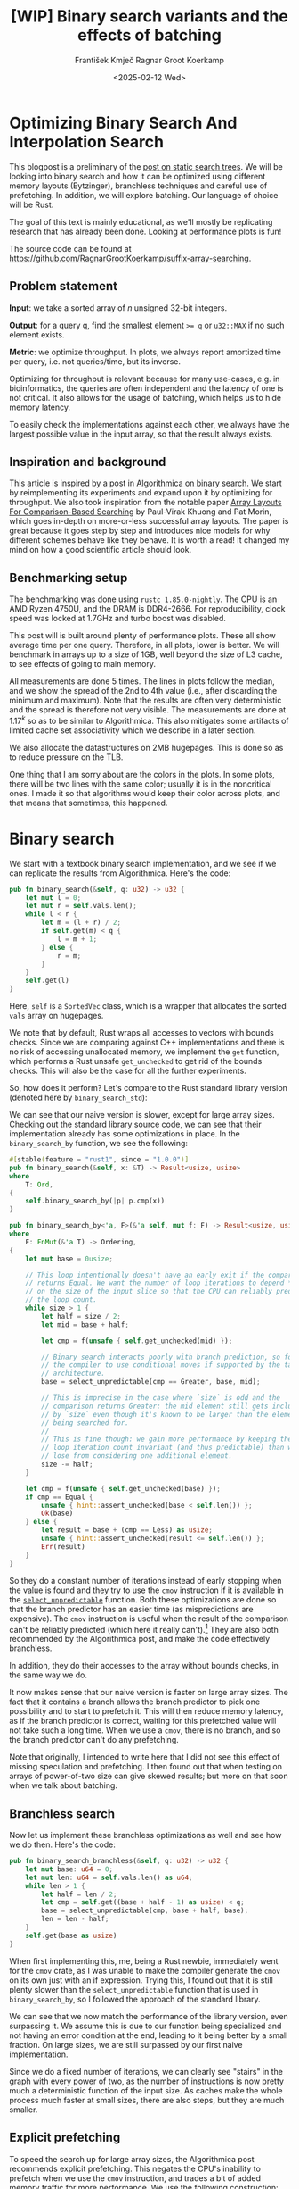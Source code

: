 #+title: [WIP]  Binary search variants and the effects of batching
#+filetags: @walkthrough binary-search wip
#+OPTIONS: ^:{} num:t
#+hugo_front_matter_key_replace: author>authors
#+toc: headlines 3
#+hugo_level_offset: 1
#+author: František Kmječ
#+author: Ragnar Groot Koerkamp
#+date: <2025-02-12 Wed>

* Optimizing Binary Search And Interpolation Search
:PROPERTIES:
:CUSTOM_ID: optimizing-binary-search-and-interpolation-search
:END:
This blogpost is a preliminary of the
[[https://curiouscoding.nl/posts/static-search-tree/][post on static
search trees]]. We will be looking into binary search and how it can be
optimized using different memory layouts (Eytzinger), branchless
techniques and careful use of prefetching. In addition, we will explore
batching. Our language of choice will be Rust.

The goal of this text is mainly educational, as we'll mostly be
replicating research that has already been done. Looking at performance plots is fun!

The source code can be found at [[https://github.com/RagnarGrootKoerkamp/suffix-array-searching]].

** Problem statement
:PROPERTIES:
:CUSTOM_ID: problem-statement
:END:
*Input*: we take a sorted array of /n/ unsigned 32-bit integers.

*Output*: for a query q, find the smallest element ~>= q~ or =u32::MAX=
if no such element exists.

*Metric*: we optimize throughput. In plots, we always report amortized
time per query, i.e. not queries/time, but its inverse.

Optimizing for throughput is relevant because for many use-cases,
e.g. in bioinformatics, the queries are often independent and the
latency of one is not critical. It also allows for the usage of
batching, which helps us to hide memory latency.

To easily check the implementations against each other,
we always have the largest possible value in the input array, so that the result always exists.

** Inspiration and background
This article is inspired by a post in
[[https://en.algorithmica.org/hpc/data-structures/binary-search/][Algorithmica
on binary search]]. We start by reimplementing its experiments and
expand upon it by optimizing for throughput. We also
took inspiration from the notable paper
[[https://arxiv.org/pdf/1509.05053][Array Layouts For Comparison-Based
Searching]] by Paul-Virak Khuong and Pat Morin, which goes in-depth on
more-or-less successful array layouts. The paper is great because it goes step by step and introduces nice models
for why different schemes behave like they behave. It is worth a read! It changed
my mind on how a good scientific article should look.

** Benchmarking setup
The benchmarking was done using =rustc 1.85.0-nightly=. The CPU is an AMD
Ryzen 4750U, and the DRAM is DDR4-2666. For reproducibility, clock speed
was locked at 1.7GHz and turbo boost was disabled.

This post will is built around plenty of performance plots. These all show average time per one query.
Therefore, in all plots, lower is better. We will benchmark in arrays up to a size of 1GB, well beyond the size of L3 cache,
to see effects of going to main memory.

All measurements are done 5 times. The lines in plots follow the median, and we
show the spread of the 2nd to 4th value (i.e., after discarding the
minimum and maximum). Note that the results are often very deterministic and the spread is therefore not very visible.
The measurements are done at \(1.17^k\) so as to be similar to
Algorithmica. This also mitigates some artifacts of limited cache set
associativity which we describe in a later section.

We also allocate the datastructures on 2MB hugepages. This is done so as to reduce
pressure on the TLB.

One thing that I am sorry about are the colors in the plots. In some plots, there will be two lines with the same color;
usually it is in the noncritical ones. I made it so that algorithms would keep their color across plots, and that
means that sometimes, this happened.

* Binary search
We start with a textbook binary search implementation,
and we see if we can replicate the results from Algorithmica. Here's the
code:

#+begin_src rust
pub fn binary_search(&self, q: u32) -> u32 {
    let mut l = 0;
    let mut r = self.vals.len();
    while l < r {
        let m = (l + r) / 2;
        if self.get(m) < q {
            l = m + 1;
        } else {
            r = m;
        }
    }
    self.get(l)
}
#+end_src

Here, =self= is a =SortedVec= class, which is a wrapper that allocates the sorted =vals= array
on hugepages.

We note that by default, Rust wraps all accesses to vectors with bounds
checks. Since we are comparing against C++ implementations and there is
no risk of accessing unallocated memory, we implement the =get=
function, which performs a Rust unsafe =get_unchecked= to get rid of the
bounds checks. This will also be the case for all the further
experiments.

So, how does it perform? Let's compare to the Rust standard library
version (denoted here by =binary_search_std=):

#+attr_html: :class inset
[[file:plots/binsearch-std-vs-binsearch.svg]]

We can see that our naive version is slower, except for large array sizes. Checking out the
standard library source code, we can see that their implementation already
has some optimizations in place. In the =binary_search_by= function, we
see the following:

#+begin_src rust
#[stable(feature = "rust1", since = "1.0.0")]
pub fn binary_search(&self, x: &T) -> Result<usize, usize>
where
    T: Ord,
{
    self.binary_search_by(|p| p.cmp(x))
}

pub fn binary_search_by<'a, F>(&'a self, mut f: F) -> Result<usize, usize>
where
    F: FnMut(&'a T) -> Ordering,
{
    let mut base = 0usize;

    // This loop intentionally doesn't have an early exit if the comparison
    // returns Equal. We want the number of loop iterations to depend *only*
    // on the size of the input slice so that the CPU can reliably predict
    // the loop count.
    while size > 1 {
        let half = size / 2;
        let mid = base + half;

        let cmp = f(unsafe { self.get_unchecked(mid) });

        // Binary search interacts poorly with branch prediction, so force
        // the compiler to use conditional moves if supported by the target
        // architecture.
        base = select_unpredictable(cmp == Greater, base, mid);

        // This is imprecise in the case where `size` is odd and the
        // comparison returns Greater: the mid element still gets included
        // by `size` even though it's known to be larger than the element
        // being searched for.
        //
        // This is fine though: we gain more performance by keeping the
        // loop iteration count invariant (and thus predictable) than we
        // lose from considering one additional element.
        size -= half;
    }

    let cmp = f(unsafe { self.get_unchecked(base) });
    if cmp == Equal {
        unsafe { hint::assert_unchecked(base < self.len()) };
        Ok(base)
    } else {
        let result = base + (cmp == Less) as usize;
        unsafe { hint::assert_unchecked(result <= self.len()) };
        Err(result)
    }
}
#+end_src

So they do a constant number of iterations instead of early stopping
when the value is found and they try to use the =cmov= instruction if it
is available in the [[https://doc.rust-lang.org/std/intrinsics/fn.select_unpredictable.html][=select_unpredictable=]] function. Both these optimizations are done so that the branch
predictor has an easier time (as mispredictions are expensive). The =cmov=
instruction is useful when the result of the comparison can't be
reliably predicted (which here it really can't).[fn::Here's [[https://yarchive.net/comp/linux/cmov.html][Linus talking about it]]] They are also both
recommended by the Algorithmica post, and make the code effectively branchless.

In addition, they do their accesses to the array without bounds checks, in the same way we do.

It now makes sense that our naive version is faster on large array sizes.
The fact that it contains a branch allows the branch predictor to pick one possibility and
to start to prefetch it. This will then reduce memory latency, as if the branch predictor
is correct, waiting for this prefetched value will not take such a long time.
When we use a =cmov=, there is no branch, and so the branch predictor can't do any prefetching.

Note that originally, I intended to write here that I did not see this effect of missing speculation and prefetching.
I then found out that when testing on arrays of power-of-two size can give skewed results; but more on
that soon when we talk about batching.

** Branchless search
Now let us implement these branchless optimizations as well and see how we do then.
Here's the code:

#+begin_src rust
pub fn binary_search_branchless(&self, q: u32) -> u32 {
    let mut base: u64 = 0;
    let mut len: u64 = self.vals.len() as u64;
    while len > 1 {
        let half = len / 2;
        let cmp = self.get((base + half - 1) as usize) < q;
        base = select_unpredictable(cmp, base + half, base);
        len = len - half;
    }
    self.get(base as usize)
}
#+end_src

When first implementing this, me, being a Rust newbie, immediately went
for the =cmov= crate, as I was unable to make the compiler generate
the =cmov= on its own just with an if expression. Trying this, I found
out that it is still plenty slower than the =select_unpredictable=
function that is used in =binary_search_by=, so I followed the approach
of the standard library.

#+attr_html: :class inset
[[file:plots/binsearch-std-vs-branchless.svg]]

We can see that we now match the performance of the library version, even surpassing it. We
assume this is due to our function being specialized and not having an
error condition at the end, leading to it being better by a small
fraction. On large sizes, we are still surpassed by our first naive implementation.

Since we do a fixed number of iterations, we can clearly see "stairs" in the graph with every
power of two, as the number of instructions is now pretty much a deterministic function of the input size.
As caches make the whole process much faster at small sizes, there are also steps, but they are much smaller.

** Explicit prefetching
To speed the search up for large array sizes, the Algorithmica post recommends explicit prefetching.
This negates the CPU's inability to prefetch when we use the =cmov= instruction, and trades a bit
of added memory traffic for more performance.
We use the following construction:

#+begin_src rust
pub fn prefetch_index<T>(s: &[T], index: usize) {
    let ptr = unsafe { s.as_ptr().add(index) as *const u64 };
    prefetch_ptr(ptr);
}
#+end_src

And using this function, we explicitly prefetch both the locations where
the binary search could lead us in a given iteration:

#+begin_src rust
prefetch_index(&self.vals, (base + half / 2 - 1) as usize);
prefetch_index(&self.vals, (base + half + half / 2 - 1) as usize);
#+end_src

#+attr_html: :class inset
[[file:plots/binsearch-std-vs-branchless-prefetch.svg]]

The prefetching does its part, giving us a nice small ~10-15% speedup.
You see there is a small slowdown at small sizes, which is to be expected.

** Batching
So far we have been replicating the work Algorithmica has done. Now it is time to use the fact that we only care about throughput,
and talk about batching.

In this context, batching is just what it sounds like: we will take
several requests at once, and we will handle them concurrently within a
single function. In every loop iteration, we do a comparison for each of
the queries, and we move the =base= index for the query accordingly.

We start with the branchless version with no prefetching:

#+begin_src rust
pub fn batch_impl_binary_search_branchless<const P: usize>(
    &self,
    qb: &[u32; P],
) -> [u32; P] {
    let mut bases = [0u64; P];
    let mut len = self.vals.len() as u64;
    while len > 1 {
        let half = len / 2;
        len = len - half;
        for i in 0..P {
            let cmp = self.get((bases[i] + half - 1) as usize) < qb[i];
            bases[i] = select_unpredictable(cmp, bases[i] + half, bases[i]);
        }
    }

    bases.map(|x| self.get(x as usize))
}
#+end_src

The reason this is advantageous is that it allows us to "amortize" or "hide"
memory latency; while comparing and computing the next relevant address
for the search, we can already query the memory for the next value. Since we don't care
about latency but only throughput, we can do this at essentially no cost! And since
the search is a memory-bottlenecked operation, we can speed it up many times.



#+attr_html: :class inset
[[file:plots/binsearch-branchless-batched.svg]]

When I first thought about this, I figured that explicit prefetching should not be needed.
But in the S+-tree post, Ragnar found that explicitly prefetching memory that
was going to be accessed at the next interval size was also helpful. We
therefore add it as well, just to compare. The advantage here is that when batching,
we can do the prefetch after doing the comparison, meaning we already know which value
to prefetch and we don't have to do two memory accesses instead of one. It should therefore
be essentially free.

#+attr_html: :class inset
[[file:plots/binsearch-branchless-prefetched-batched.svg]]

We compare the two best variants to see their differences:

#+attr_html: :class inset
[[file:plots/binsearch-batched-vs-batched-prefetch.svg]]

We see that the prefetching is helping a bit at large array sizes, so we'll keep it. It does not add too much memory traffic
(the CPU would have to fetch the data anyway) and provides a nice hint when there is time to prefetch ahead. It makes things a bit worse
at small array sizes, but that is to be expected.

** A note on power-of-two array sizes
In the bechmarking setup section, we wrote about not doing the
benchmarks on power-of two-sized arrays. Now is the time to talk about
why. Let us repeat the previous experiment with multiple batch sizes
with arrays of size \(2^k\), \(5/4 \cdot 2^k\) , \(3/2 \cdot 2^k\) and
\(7/4 \cdot 2^k\).

#+attr_html: :class inset
[[file:plots/binsearch-branchless-batched-comparison-pow2.svg]]

Notice the sawtooth pattern on the right side of the plot. We see that when the size of the searched
array is a power of two, the time per query jumps higher. This effect
also gets more pronounced with more batching. Why is this?

After consulting the array layouts paper and the Algorithmica post, we
find that the answer is poor cache utilization. The CPU cache sets have
limited associativity, and when our memory accesses are regularly spaced
(a multiple of cache size apart from each other), they will tend to kick
each other out of the cache, leading to more loading from main memory.
The article
[[http://pvk.ca/Blog/2012/07/30/binary-search-is-a-pathological-case-for-caches/][Binary
Search is a Pathological Case for Caches]] goes more in-depth on this,
if you are interested. I personally was puzzled by this at first and had
to think hard about why the program is faster for batch size of 4 at
large sizes, only to find it actually is not.

* Eytzinger
:PROPERTIES:
:CUSTOM_ID: alternative-memory-layout
:END:
An issue with the standard array layout is that caches are not optimally
exploited. When you think about it, the first few queries in the array are really
far apart from each other, and for each of them, we need to fetch a whole cacheline,
but we only use one element from that cacheline. We can only exploit spatial locality
in the bottom layers of the search. The Eytzinger layout can fix this, while also being
friendly to efficient prefetching.

First, as a personal note: when I first encountered the layout, I had no idea it actually had this
name. It was for a university programming homework and the task was to
code a binary heap. To not have to deal with pointers, the heap layout
was specified by indices in arrays. When at position \(i\), the left
descendant is at position \(2i\) and the right one is at position
\(2i + 1\). I think it is a very common exercise, so maybe you have encountered it in the same way.
An illustration of the layout is shown below:

#+caption: A picture of the Eytzinger layout (taken from Algorithmica)
#+attr_html: :class inset
[[file:plots/eytzinger-layout-picture.png]]

As for how to build the layout from a sorted array, there is a simple recursive algorithm
which is well described in Algorithmica, so we will not waste space here
and will refer the reader there if interested.

So, why should Eytzinger be better?
The whole problem of array searching is memory bound; it is about how fast can we query memory
and how many levels of the search can we fit into caches so that we don't have to do many main memory requests.
In many ways, a normal sorted array and Eytzinger are similar. Eytzinger is very efficient at caching values
at the top of the tree (one fetched cacheline of 64B contains 4 layers) while sorted array
is efficient in the same manner at the bottom of the tree. In addition, Eytzinger will allow us to more efficiently prefetch
all the possible paths up to 4 steps into the future.

Algorithmica finds that in the end, it is the efficient prefetching that leads to good performance.
When conducting many queries, caching the top should also be better, because it can be better reused and leads to less main
memory traffic overall. We shall see whether that holds up.

** Naive implementation
The API stays the same as for normal binary search; we get a query and
we return the lower bound or =u32::MAX= when the lower bound does not
exist.

Notice that indexing starts from one. This makes the layout a bit easier
to implement, is a bit more pleasant to caches (layers of the tree will be aligned to multiples of cache size), and allows us to easily
handle the case where the lower bound does not exist, as the way we calculate the final index will result in zero.

#+begin_src rust
let mut idx = 1;
while idx < self.vals.len() {
    idx = 2 * idx + (q > self.get(idx)) as usize;
}
idx = search_result_to_index(idx);
self.get(idx)
#+end_src

The first while loop looks through the array, but the index it generates
in the end will be out of bounds. How do we get the index of the lower
bound?

I needed some time to grok this from the Algorithmica post, so I will
write it here in my own words. Essentially, each iteration of the
=while= loop resembles either going to the left or to the right in the
binary tree represented by the layout. By the end of the loop, the index
will resemble our trajectory through the tree in a bitwise format; each
bit will represent whether we went right (1) or left (0) in the tree,
with the most significant bit representing the decision on the top of
the tree.

Now, let's think about how the trajectory finding the lower bound will
look. Either we will not find it, so the trajectory will be all ones,
since =q= was always greater than each element of the array. Then we want
to return the default value, which we have stored at index 0 of the
=self.vals= array.

In the case the lower bound was found, we infer that we compared =q=
against it once in the trajectory, went left and then only went right
afterwards (because it is the smallest value ~>= q~, all values smaller
than it are smaller than q). Therefore, we have to strip all the right
turns (ones) at the end of the trajectory and then one bit.

Putting this together, what we want to do is this (hidden in the function
=search_result_to_index=):

#+begin_src rust
idx >> (idx.trailing_ones() + 1)
#+end_src

Okay, let us see how it performs!

#+attr_html: :class inset
[[file:plots/eytzinger-vs-binsearches.svg]]

Okay, so we see the layout is a bit slower at the smaller sizes and not too great at the large
array sizes. So far, not too good. Notice the bumps; these are not random, they are actually
branch mispredictions in the final loop iteration. We'll fix them later.

** Prefetching
The great thing about Eytzinger is that
prefetching can be super effective. This is due to the fact that if we
are at index \(i\), the next index is going to be at \(2i\) or
\(2i + 1\). That means that if we prefetch, we can actually prefetch
both of the possible options within the same cacheline!

We can make use of this effect up to the effective cache line size. A usual cache line size
is 64 bytes, meaning that the cache line can fit 16 =u32= values.
If we prefetch 4 Eytzinger iterations ahead, e.g. to position \(16i\),
we can get all the possible options at that search level in a single
cache line! So, let's implement this:

#+begin_src rust
/// L: number of levels ahead to prefetch.
pub fn search_prefetch<const L: usize>(&self, q: u32) -> u32 {
    let mut idx = 1;
    while (1 << L) * idx < self.vals.len() {
        idx = 2 * idx + (q > self.get(idx)) as usize;
        prefetch_index(&self.vals, (1 << L) * idx);
    }
    while idx < self.vals.len() {
        idx = 2 * idx + (q > self.get(idx)) as usize;
    }
    idx = search_result_to_index(idx);
    self.get(idx)
}
#+end_src

As for the performance, it gets a lot better at large sizes:

#+attr_html: :class inset
[[file:plots/eytzinger-prefetching.svg]]

And we can see that prefetching 4 iterations ahead is really best,
which makes sense, because we're not really doing more work, we're just utilizing the fetched cachelines better.

** Branchless Eytzinger
Now, we go on to fixing the bumpiness in the Eytzinger graph. This is
caused by branch mispredictions on when to end the loop; if the array
size is close to a power of two, the ending is easy to predict, but
otherwise, it is difficult for the CPU. We proceed as Algorithmica
suggests, doing a fixed number of iterations and then doing one
conditional move if still needed. We also still do prefetching:

#+begin_src rust
pub fn search_branchless_prefetch<const L: usize>(&self, q: u32) -> u32 {
    let mut idx = 1;
    let prefetch_until = self.num_iters as isize - L as isize;
    for _ in 0..prefetch_until {
        let jump_to = (q > self.get(idx)) as usize;
        idx = 2 * idx + jump_to;
        // the extra prefetch is apparently very slow here; why?
        prefetch_index(&self.vals, (1 << L) * idx);
    }

    for _ in prefetch_until..(self.num_iters as isize) {
        let jump_to = (q > self.get(idx)) as usize;
        idx = 2 * idx + jump_to;
    }

    idx = self.get_next_index_branchless(idx, q);
    idx = search_result_to_index(idx);
    self.get(idx)
}
#+end_src

Where the =get_next_index_branchless= uses an explicit =cmov= from the
=cmov= crate. It was surprisingly difficult to get the compiler to
accept this optimization, as =select_unpredictable= did not quite work.

#+attr_html: :class inset
[[file:plots/eytzinger-branchless-prefetching.svg]]

On the performance plot, we see that this helps remove the bumps and also slightly helps
the performance when the array size is big.

** Batched Eytzinger
Now, let us do batching the same way we did with binary search. We will
consider two variants, prefetched and not prefetched. The prefetching shouldn't really be needed; the
batching should properly overlay memory requests anyway. But modern computers
are strange beasts, so we'll try it and we'll see. See the source code below.

*** Non-prefetched

#+begin_src rust
pub fn batch_impl<const P: usize>(&self, qb: &[u32; P]) -> [u32; P] {
    let mut k = [1; P]; // current indices

    for _ in 0..self.num_iters {
        for i in 0..P {
            let jump_to = (self.get(k[i]) < qb[i]) as usize;
            k[i] = 2 * k[i] + jump_to;
        }
    }
    for i in 0..P {
        k[i] = self.get_next_index_branchless(k[i], qb[i]);
        k[i] = search_result_to_index(k[i]);
    }

    k.map(|x| self.get(x))
}
#+end_src

#+attr_html: :class inset
[[file:plots/eytzinger-batched-comparison.svg]]

*** Prefetched

#+begin_src rust
pub fn batch_impl_prefetched<const P: usize, const L: usize>(&self, qb: &[u32; P]) -> [u32; P] {
    let mut k = [1; P]; // current indices
    let prefetch_until = self.num_iters as isize - L as isize;

    for _ in 0..prefetch_until {
        for i in 0..P {
            let jump_to = (self.get(k[i]) < qb[i]) as usize;
            k[i] = 2 * k[i] + jump_to;
            prefetch_index(&self.vals, (1 << L) * k[i]);
        }
    }

    for _ in prefetch_until..(self.num_iters as isize) {
        for i in 0..P {
            let jump_to = (self.get(k[i]) < qb[i]) as usize;
            k[i] = 2 * k[i] + jump_to;
        }
    }

    for i in 0..P {
        k[i] = self.get_next_index_branchless(k[i], qb[i]);
        k[i] = search_result_to_index(k[i]);
    }
    // println!("{:?}", k);
    k.map(|x| self.get(x))
}
#+end_src

#+attr_html: :class inset
[[file:plots/eytzinger-batched-prefetched-comparison.svg]]


We compare the two graphs and compare the two best options, one from prefetched and
non-prefetched:

#+attr_html: :class inset
[[file:plots/eytzinger-best-batching-comparison.svg]]

We see that the prefetched version is a few percent faster on large input sizes.
Therefore, we select it as our best eytzinger version.

* Eytzinger or BinSearch?
Now, to compare batched Eytzinger to batched binary search:

#+attr_html: :class inset
[[file:plots/binsearch-eytzinger-conclusion.svg]]

We see the approaches are very similar, especially at larger array sizes.
If we compare the two layouts, we know that Eytzinger provides better locality at the top of the search
while the normal sorted array layout for binary search provides better locality at the bottom of the search.
Both of these effects are largely offset by batching (because it hides the latency of memory accesses quite well).

To investigate this further, I wrote a small Python script simulating the behaviour of both algorithms with respect to caches.
The setup was a single-layer, fixed-size, direct-mapped cache. What I found
was that when it comes to memory throughput, batched Eytzinger is more advantageous. This is because the more-accessed top levels of the
tree are more efficiently cached and can be reused between queries. This leads to less cache lines fetched from main memory overall
compared to binary search. However, we do not see this effect here, probably because the better efficiency is offset by batching anyway.

* Memory efficiency -- parallel search and comparison to B-trees
Now let us push memory throughput to its limits and compare the layouts when we are allowed to use multiple threads to query.
For this test, I have turned off hyperthreading and locked the CPU to 8 cores.
The first interesting aspect of this is whether prefetching will help now. Let's first look at binary search:

#+attr_html: :class inset
[[file:plots/binsearch-batched-vs-batched-prefetch-multithreaded.svg]]

In the same way as in the single-threaded version, we see that the prefetching helps a bit, as it does not actually add memory
traffic, it only hints to the CPU where to look.
In the next plot we see that batching is helpful up to roughly size 32, and then it levels out.

#+attr_html: :class inset
[[file:plots/binsearch-branchless-prefetched-batched-multithreaded.svg]]

We will use batch size 32 as a reference.

As far as Eytzinger goes:

#+attr_html: :class inset
[[file:plots/eytzinger-best-batching-comparison-multithreaded.svg]]
Here we see that prefetching does makes it slightly better. We keep it for the comparison.

#+attr_html: :class inset
[[file:plots/eytzinger-batched-prefetched-comparison-multithreaded.svg]]

Here we see that increasing batch size too much hurts performance on small array sizes, and does not improve
performance much beyond batch size 16. We therefore use batch size 16 as a reference for Eytzinger, as it nicely combines speedup at small and large sizes.
So for the final comparison:

#+attr_html: :class inset
[[file:plots/binsearch-eytzinger-conclusion-multithreaded.svg]]

In the plot, we also include one of the fast S-tree versions to have a direct comparison on my machine. We can see that S-trees have a slower rise to the curve,
but are quite a bit slower at small array sizes. The slower rise makes sense; S-trees should utilize the cache much better.

A possible reason for them being slower at small sizes this is that they do more operations (for every 4 levels, Eytzinger/binsearch does 4 operations, but the SIMD variants of S-trees
do 16 comparisons).

We also see that Eytzinger and binsearch are almost equal, leading us to believe that their advantages effectively align; Eytzinger is better at the top while binary search is better
at the bottom of the search.

We can also look at a direct comparison of single and multi-threaded variants:

#+attr_html: :class inset
[[file:plots/single-vs-multithreaded.svg]]

Overall, the speedup was roughly 4 (at array size 1GB) when using 8 threads. This clearly indicates that we're memory bound. If we wanted to go for more speed and more cache utilization, we could start the first $\lg(n)/2$ layers with the Eytzinger layout and the bottom $\lg(n)/2$ layers
with a standard sorted array. However, we won't delve into this here, as there is more efficient stuff one can do with S-trees!
Otherwise, if you are curious, the array layouts paper goes quite in-depth on this.

* Interpolation search
In the static search tree post, Ragnar suggested looking at [[https://en.wikipedia.org/wiki/Interpolation_search][interpolation search]] as an option to do less accesses to main memory.
For completeness, we will implement it here as well to check out how it performs.

The idea behind interpolation search based on the fact if data is drawn from a random uniform distribution, then when we sort it
and plot the indices on the x-axis and values on the y-axis, we should roughly get a straight line. Using that, when we have the query,
we can efficiently interpolate ("guess") where values corresponding to the query should be.

When the input data is nicely evenly distributed, the complexity is $O(\lg \lg n)$ iterations, rather than $O(\lg n)$ for binary search.
When the data is not well distributed, the worst case complexity is $O(n)$, which is illustrated by the following example. Imagine we're searching for
2 in the following array of 10000 elements:


#+begin_src rust
1111111111111111111111112 9999
*.  --------------------     *
 *.                          *
  *                          *
   *                         *
                        *    *
#+end_src

Every time we do the interpolation, we suspect that the 2 is on the second position of the array. It is therefore very easy to construct pathological
examples for interpolation search. Even in non-adversarial settings, like with the human genome, we could get into trouble with non-uniform distribution
of input data. But let's try it out anyway and see how it goes.


#+begin_src rust
pub fn interpolation_search(&self, q: u32) -> u32 {
    let mut l: usize = 0;
    let mut r: usize = self.vals.len() - 1;
    let mut l_val: usize = self.get(l).try_into().unwrap();
    let mut r_val: usize = self.get(r).try_into().unwrap();
    let q_val = q.try_into().unwrap();
    if q_val <= l_val {
        return self.get(l);
    }
    assert!(
        r_val.checked_mul(r).is_some(),
        "Too large K causes integer overflow."
    );
    while l < r {
        // The +1 and +2 ensure l<m<r.
        let mut m: usize = l + (r - l) * (q_val - l_val + 1) / (r_val - l_val + 2);
        let low = l + (r - l) / 16;
        let high = l + 15 * (r - l) / 16;
        m = m.clamp(low, high);
        let m_val: usize = self.get(m).try_into().unwrap();
        if m_val < q_val {
            l = m + 1;
            l_val = m_val;
        } else {
            r = m;
            r_val = m_val;
        }
    }
    self.get(l)
}
#+end_src

For the following plots, please notice that compared to the previous section, the scale changed quite drastically, so the results
are quite a bit worse for the algorithm.

#+attr_html: :class inset
[[file:plots/interp-vs-binsearch.svg]]

We see that the performance is mostly terrible, multiple times slower than even standard library binary search, even though it beats it at large array sizes. Looking at =perf= outputs,
we see that the issue is two-fold. Firstly, there is a data hazard on the if condition in each iteration. But secondly, integer division
is just very slow.

We try if batching can hide some of this, as it did before:

#+begin_src rust
    pub fn interp_search_batched<const P: usize>(&self, qs: &[u32; P]) -> [u32; P] {
        let mut ls = [0usize; P];
        let mut rs = [self.vals.len() - 1; P];
        let mut l_vals: [usize; P] = ls.map(|i| self.get(i).try_into().unwrap());
        let mut r_vals: [usize; P] = rs.map(|i| self.get(i).try_into().unwrap());
        let mut retvals = [0u32; P];
        let mut done = [false; P];
        let mut done_count = 0;

        // trick to avoid negative values
        for i in 0..P {
            let q_val: usize = qs[i].try_into().unwrap();
            if q_val <= l_vals[i] {
                retvals[i] = self.get(ls[i]);
                done_count += 1;
                done[i] = true;
            }
        }

        while done_count < P {
            for i in 0..P {
                if done[i] {
                    continue;
                }

                let q_val = qs[i].try_into().unwrap();
                let l = ls[i];
                let r = rs[i];
                let l_val = l_vals[i];
                let r_val = r_vals[i];

                if l >= r {
                    retvals[i] = self.get(l);
                    done_count += 1;
                    done[i] = true;
                    continue;
                }

                let mut m: usize = l + (r - l) * (q_val - l_val + 1) / (r_val - l_val + 2);
                let low = l + (r - l) / 16;
                let high = l + 15 * (r - l) / 16;
                m = m.clamp(low, high);
                let m_val = self.get(m).try_into().unwrap();
                if m_val < q_val {
                    ls[i] = m + 1;
                    l_vals[i] = m_val;
                } else {
                    rs[i] = m;
                    r_vals[i] = m_val;
                }
            }
        }

        retvals
    }
#+end_src

#+attr_html: :class inset
[[file:plots/interp-vs-binsearch-batched.svg]]

The performance improves a bit and is decent for large array sizes, but still nowhere close to the level of performance of previous schemes.
The division is a bottleneck and it is hard to optimize it away. I tried to go around it with SIMD, but there, efficient integer division
instructions don't really exist either, and the performance gains are minimal.[fn::When reimplementing the batched version with SIMD, I burned myself by thinking that the Rust portable SIMD =clamp()= function would do an element-wise clamp. Watch out, [[https://github.com/rust-lang/rust/issues/94682][it doesn't]], at least not at this time.]

An interesting factor for interpolation search is also how it performs well on non-random data. Therefore, we download a part of the human genome
from [[https://s3-us-west-2.amazonaws.com/human-pangenomics/T2T/CHM13/assemblies/analysis_set/chm13v2.0.fa.gz][here]].
and compute 32-bit prefixes of all the suffixes. We then search in a subset of them and measure performance. This should be slower, as the data
is not going to be exactly uniformly distributed.

I tried at first with just taking the first X 16-mers, sorting them and then conducting a search on them. I ended up with a really strange result
where the time per query would at first increase sharply, then fall and then take off again. The reason for this strange result is that the human data is strongly non-uniform. As interpolation search
performs badly with increasing non-uniformity, we can assume that the start of the genome is really, really badly distributed
and the distribution goes back to something resembling a uniform one as we increase the size of the sample we're searching.

I fixed this by not always starting from the beginning, but taking a random starting index in the unsorted array of 16-mers
and taking a continuous segment from it. That way, the results will be quite realistic (it makes sense to search through a continuous segment
of the genome) but we will avoid the skewed start.

#+attr_html: :class inset
[[file:plots/interp-vs-binsearch-batched-human-final.svg]]

We see that the result is noisy, but more as expected. The results are not really too bad; the data seems to be "random enough". But overall, it isn't really enough to make the scheme worthwhile against the other ones.
We can see the comparison to Eytzinger in the plot.
For completeness we also show the graph for the multithreaded case:

#+attr_html: :class inset
[[file:plots/interp-vs-binsearch-batched-human-final-multithreaded.svg]]

Overall, I did not see this as a priority and did not spend too much time at optimizing it, as it seems like a bit of a dead end. I would appreciate
ideas; if you have them, please let me know.

* Conclusion and takeaways
Overall, we found that the conclusions from the Algorithmica article and from the array layouts paper mostly hold even for batched settings. Eytzinger
is the best choice for a simple algorithm that is also very fast. It beats standard binary search due to its better cache use characteristics
and ease of prefetching. The other major takeaway is of course that batching is essentially free performance and if you can, you should always do it.

For interpolation search, I did not believe the scheme to be too worthwhile; it is difficult to optimize and relies on the characteristics of the data
for performance. Given there are schemes like Eytzinger or S-trees that are well suited for modern hardware optimizations, I think you should mostly
use those even though the asymptotics are worse.

When writing this, I was suprised to see that the Rust standard library has some optimizations for binary search already implemented, but not all that are recommended
by our sources, namely, prefetching is missing. This is suprising, because prefetching arguably does not cost almost anything. Is it due to unavailability of prefetch instructions
on some platforms?

Anyway, it was a lot of fun to go a bit into the world of performance engineering. Thanks to Ragnar for the idea & the opportunity!
